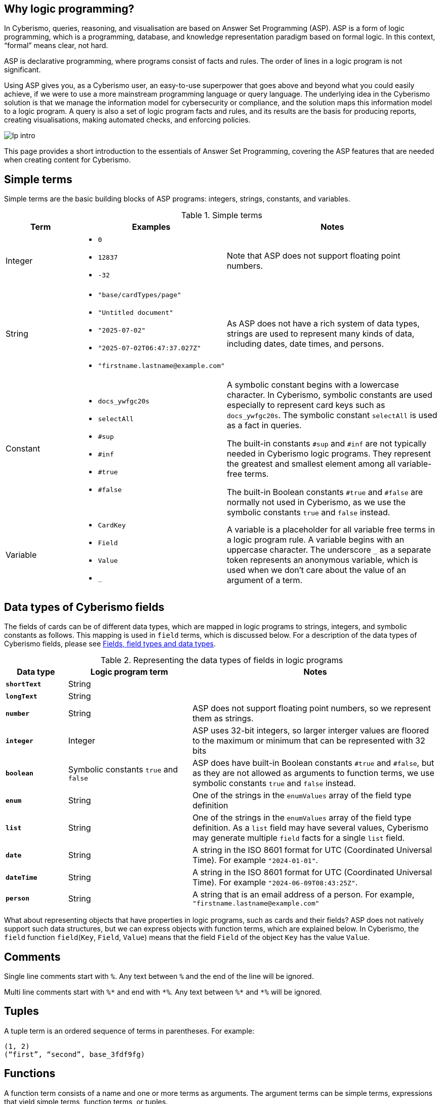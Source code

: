 == Why logic programming?

In Cyberismo, queries, reasoning, and visualisation are based on Answer Set Programming (ASP). ASP is a form of logic programming, which is a programming, database, and knowledge representation paradigm based on formal logic. In this context, “formal” means clear, not hard.

ASP is declarative programming, where programs consist of facts and rules. The order of lines in a logic program is not significant. 

Using ASP gives you, as a Cyberismo user, an easy-to-use superpower that goes above and beyond what you could easily achieve, if we were to use a more mainstream programming language or query language. The underlying idea in the Cyberismo solution is that we manage the information model for cybersecurity or compliance, and the solution maps this information model to a logic program. A query is also a set of logic program facts and rules, and its results are the basis for producing reports, creating visualisations, making automated checks, and enforcing policies.

image::lp-intro.png[]

This page provides a short introduction to the essentials of Answer Set Programming, covering the ASP features that are needed when creating content for Cyberismo.

== Simple terms

Simple terms are the basic building blocks of ASP programs: integers, strings, constants, and variables.

.Simple terms
[cols="3,6,9"]
|===
|Term |Examples |Notes

|Integer
a|

* `0`
* `12837`
* `-32`
|Note that ASP does not support floating point numbers.

|String
a|

* `"base/cardTypes/page"`
* `"Untitled document"`
* `"2025-07-02"`
* `"2025-07-02T06:47:37.027Z"`
* `+"firstname.lastname@example.com"+`
| As ASP does not have a rich system of data types, strings are used to represent many kinds of data, including dates, date times, and persons.  

|Constant
a|

* `docs_ywfgc20s`
* `selectAll`
* `#sup`
* `#inf`
* `#true`
* `#false`

| A symbolic constant begins with a
lowercase character. In Cyberismo, symbolic constants are used especially to represent card keys such as `docs_ywfgc20s`. The symbolic constant `selectAll` is used as a fact in queries.

The built-in constants `#sup` and `#inf` are not typically needed in Cyberismo logic programs. They represent the greatest
and smallest element among all variable-free terms.

The built-in Boolean constants `#true` and `#false` are normally not used in Cyberismo, as we use the symbolic constants `true` and `false` instead.

|Variable
a|

* `CardKey`
* `Field`
* `Value`
* `_`
| A variable is a placeholder for all variable free terms in a logic program rule.
A variable begins with an uppercase character. The
underscore `_` as a separate token represents an
anonymous variable, which is used when we don't care about the value of an argument of a term.

|===

== Data types of Cyberismo fields

The fields of cards can be of different data types, which are mapped in logic programs to strings, integers, and symbolic constants as follows. This mapping is used in `field` terms, which is discussed below. For a description of the data types of Cyberismo fields, please see xref:docs_25.adoc[Fields, field types and data types].

.Representing the data types of fields in logic programs
[cols="1,2,4"]
|===
|Data type |Logic program term |Notes

|**`shortText`**
| String
| 

|**`longText`**
| String
| 

| **`number`**
| String
| ASP does not support floating point numbers, so we represent them as strings.

|**`integer`**
| Integer
| ASP uses 32-bit integers, so larger interger values are floored to the maximum or minimum that can be represented with 32 bits

| **`boolean`**
| Symbolic constants `true` and `false`
| ASP does have built-in Boolean constants `#true` and `#false`, but as they are not allowed as arguments to function terms, we use symbolic constants `true` and `false` instead.

|**`enum`**
|String
|One of the strings in the `enumValues` array of the field type definition

|**`list`**
|String
|One of the strings in the `enumValues` array of the field type definition. As a `list` field may have several values, Cyberismo may generate multiple `field` facts for a single `list` field.

|**`date`**
|String
|A string in the ISO 8601 format for UTC (Coordinated Universal Time). For example `"2024-01-01"`.

|**`dateTime`**
|String
|A string in the ISO 8601 format for UTC (Coordinated Universal Time). For example `"2024-06-09T08:43:25Z"`.

|**`person`**
|String
|A string that is an email address of a person. For example, `+"firstname.lastname@example.com"+`

|===

What about representing objects that have properties in logic programs, such as cards and their fields? ASP does not natively support such data structures, but we can express objects with function terms, which are explained below. In Cyberismo, the `field` function `field`(`Key`, `Field`, `Value`) means that the field `Field` of the object `Key` has the value `Value`.

== Comments

Single line comments start with `%`. Any text between `%` and the end of the line will be ignored.

Multi line comments start with `+++%*+++` and end with `+++*%+++`. Any text between `+++%*+++` and `+++*%+++` will be ignored.

== Tuples

A tuple term is an ordered sequence of terms in parentheses. For example:

----
(1, 2)
(“first”, “second”, base_3fdf9fg)
----

== Functions

A function term consists of a name and one or more terms as arguments. The argument terms can be simple terms, expressions that yield simple terms, function terms, or tuples. 

For example:

----
parent(base_3fdf9fg, base_fku9enkd)
----

The function terms may require you to calibrate your intuition a bit, if you are familiar with mainstream programming languages. A function term does not mean that there would be a definition or an implementation of a function somewhere in the logic program. It is merely a term that can be used in the facts and the rules of the program. The closest thing to an implementation of a function in ASP are rules, where the function term occurs in the head of the rule, see below.

In other programming languages, functions may return integers or strings, but in ASP, function terms can only be considered true or false. As you can see in the case of the `parent` function above, instead of having a function that would compute and return the parent of a card, the "return value" of an ASP function is simply one of the arguments, typically the last argument of a function term.

== Facts

A fact is a true declarative statement. Facts are written as symbolic constants or variable-free function terms. They end with a period. 

For example, a query may define the following constant fact to indicate that all fields of the resulting objects should be included in the results:

----
selectAll.
----

The following function term fact states that the parent of the card `base_3fdf9fg` is `base_fku9enkd`.

----
parent(base_3fdf9fg, base_fku9enkd).
----

Cyberismo generates a `field` fact for all such fields of cards that have values. For example, the following fact states that the workflow state of the card `docs_ffq169k4` is `"Ready"`.

----
field(docs_ffq169k4, "workflowState", "Ready").
----

== Rules

A rule is an expression that uses logical implication (`:-`) to describe a relationship among facts. A rule has the following format:

__head__``:-``__body__``.``

Intuitively, the rule means that _head_ is true, if _body_ is true. 

In the rule definition, _head_ is a constant or a function termfootnote:[ASP supports other types of _head_ constructus, but we do not typically need them in Cyberismo], and _body_ is a comma-separated list of body conditions:

__head__``:-``__condition ~1~__``,`` __condition ~2~__``,`` ...``,``__condition ~n~__``.``

In basic cases, the conditions are constants or functions, or they can be constants or functions that are preceeded by `not`. We can call these positive body conditions and negative body conditions, respectively. 

More specifically, the _head_ constant or function holds, if all of the positive body conditions can be inferred by some other rules or facts in the logic program, while none of the negative body conditions can.

You can write simple rules based on constants. For example, the following logic program states that `a` is a fact, and that if `a` holds, then also `b` holds. This program will have an _answer set_ that consists of `a` and `b`.

----
a.
b :- a.
----

The real power of rules lies in the usage of variables. As we already noted above, a variable represents any variable-free terms in the logic program. For example, the former of the two following rules reads that if variable `C` is a parent of variable `A`, then variable `C` is an ancestor of variable `A`. The latter rule reads that if `B` is the parent of `A` and if `C` is also an ancestor of `B`, then `C` is an ancestor of `A`. Notice that the names of the variables are interpreted in the context of a single rule only; it is not significant that the same variable `A` or `C` occurs in both of these rules.

----
ancestor(A, C) :- parent(A, C).
ancestor(A, C) :- parent(A, B), ancestor (B, C).
----

The previous example also illustrates that you can express the logical AND operator in your rules with a `,` character, and the logical OR operator is expressed by writing multiple rules.

== Grounding, solving answer sets and showing results

When ASP programs are run, the ASP implementation will first _ground_ the program by substituing all variables in all possible ways with variable-free (or _ground_) terms from the logic program. After grounding, an _answer set_ is computed. Intuitively, an answer set of a program contains all constants and ground functions that are true. 

If you are using ASP outside the context of Cyberismo, you can use `#show` directives so select a subset of the answer set that you are interested in seeing. In Cyberismo, we use the built-in xref:docs_33.adoc[query language] to define which the results we're interested in.

In general, as a Cyberismo user or Cyberismo content developer, you don't need to worry about the technicalities of grounding, solving or displaying results with `#show` directives.

== Default negation using `not`

The not literal denotes _default negation_: The expression `not` _term_ is assumed to hold unless _term_ is derived to be true.

Let us consider the following example:

----
myModule_rootCard(Card) :- card(Card), not parent(Card, _).
----

This rule reads intuitively as follows: if variable `Card` is a card and if there is no such term in the logic program that would be a parent of `Card`, then Card is on the root level of the card tree.

This example also illustrates the use of the anonymous variable `_`. In this case, we don't need to give this variable a name, as we're only interested in whether such a term exists or not.

Notice that we’re using the module name `myModule` as a prefix in the name of our module-specific function, to avoid naming clashes.

Many programming languages and query languages use a concept of null or empty to indicate that a value has not been given. In Cyberismo logic programs, we simply do not have `field` facts for values that have not been defined. The following negative body condition tests, if the field `base/fieldTypes/category` of the card `docs_ffq169k4` has not been defined:

----
not field(docs_ffq169k4, "base/fieldTypes/category", _)
----

== Arithmetic functions

Logic programs can use the following arithmetic functions on integers:

* `+` (addition)
* `-` (subtraction)
* `*` (multiplication)
* `/` (integer division)
* `\` (modulo)
* `**` (exponentiation)
* `|X|` (absolute value)
* `&` (bitwise AND)
* `?` (bitwise OR)
* `ˆ` (bitwise exclusive OR)
* `˜` (bitwise complement)

For example, the following rule shows how an arithmetic expression can be used as a function argument, when we calculate a risk level field from the integer fields likelihood and impact using multiplication.

----
field(Card, "myModule/fieldTypes/riskLevel", Likelihood * Impact) :-
    card(Card),
    field(Card, "cardType", "myModule/cardTypes/risk"),
    field(Card, "myModule/fieldTypes/likelihood", Likelihood),
    field(Card, "myModule/fieldTypes/impact", Impact).
----

== Comparisons

You can compare integers, strings, or even constants in the body conditions of rules with the following symbols:

* `=` (equal)
* `!=` (not equal)
* `<` (less than)
* `\<=` (less than or equal)
* `>` (greater than)
* `>=` (greater than or equal). 

== Aggregates `#count`, `#sum`, `#min` and `#max`

The `#count` aggregate counts the number of elements. For example, the following rule adds a calculated field that contains the number of child cards.

----
field(Card, “myModule/fieldTypes/childrenCount”, Count) :-
    card(Card),
    Count = #count { card(Card): parent(_, Card) }.
----

There is a similar `#sum` aggregate that you can use to calculate a sum of integers, a `#min` aggregate to find a minimum of a set, and a `#max` aggregate to find the maximum of a set.

== Nested rules

Sometimes you need to express a condition that must hold for all occurrences of a certain set, or none of the occurrences of a certain set. This is an example use case for a nested rule (also known as a _conditional litteral_), where a body condition of a rule consists of a nested rule of the form 

__nested head__``:``__condition ~1~__``,`` __condition ~2~__``,`` ...``,``__condition ~n~__

A nested rule can be understood so that it holds, if its head holds whenever all its conditions hold. The conditions are separated by a `,` character. If the main rule has more regular conditions after a nested rule, the nested rule must be terminated with a `;` character.

Let us consider the following rule:

----
a :- b, c : d ; e.
----

In this rule, `b` and `e` are simple positive body conditions and `c : d` is a nested rule. If `b` and `e` are true, then this rule will yield `a` if also the nested rule `c : d` holds. The nested rule holds, if `c` holds whenever `d` holds, in other words when either both `c` and `d` are true, or whenever `d` is false. 

In the following example, `myModule_allDescendantsClosed(Card)` is true for all such cards, whose all descendants are in a closed workflow state. The `workflowStateCategory` field is a built-in calculated field that is either `"open"`, `"active"`, or `"closed"`.

----
myModule_allDescendantsClosed(Card) :-
    card(Card),
    field(Descendant, "workflowStateCategory", "closed") :
    ancestor(Card, Descendant).
----

You can also use `not` in the head of a nested rule. In the following rule, `myModule_allDescendantsNotOpen(Card)` is true for all such cards, where none of the descendants are in an open workflow state.

----
myModule_allDescendantsNotOpen(Card) :-
    card(Card),
    not field(Descendant, "workflowStateCategory", "open") :
    ancestor(Card, Descendant).
----

Using `#false` as the head of a nested rule may one of the rare use cases for the built-in Boolean constants in Cyberismo. You can use a nested rule with `#false` as its head to "disable" the rule, if all of the conditions of the nested rule hold.  

== Abreviation for alternative terms using `;`

You can use the character `;` in the arguments of a function to represent alternative terms more briefly.

For example, the following line

----
select("title"; "workflowstate").
----

is equivalent with

----
select("title").
select("workflowstate").
----

== External functions

Cyberismo logic programs can use the built-in xref:docs_fk6fimx4.adoc[external functions] for working with dates and strings. External functions are similar to functions in mainstream programming languages, as they process their arguments and return a string or an integer.

== Naming conventions

Cyberismo uses a `camelCase` naming convention in logic programs. Please refer to xref:docs_8.adoc[Naming conventions] for more information.

== Answer Set Programming resources

For more introductory material about Answer Set Programming, see the following references:

* G. Brewka, T. Eiter, and M. Truszczynski. 2011. Answer set programming at a
glance. Commun. ACM 54, 12 (2011), 92–103.
* M.Gebser, R.Kaminski, B.Kaufmann, M.Lindauer, M.Ostrowski, J.Romero, T. Schaub, S. Thiele, and P. Wanko. 2019. Potassco User Guide, 2nd edition, version 2.2.0. Technical Report. University of Potsdam. https://github.com/potassco/guide/releases/tag/v2.2.0
* Tomi Janhunen and Ilkka Niemelä. 2016. The Answer Set Programming Paradigm. AI Magazine 37, 3 (2016), 13–24.